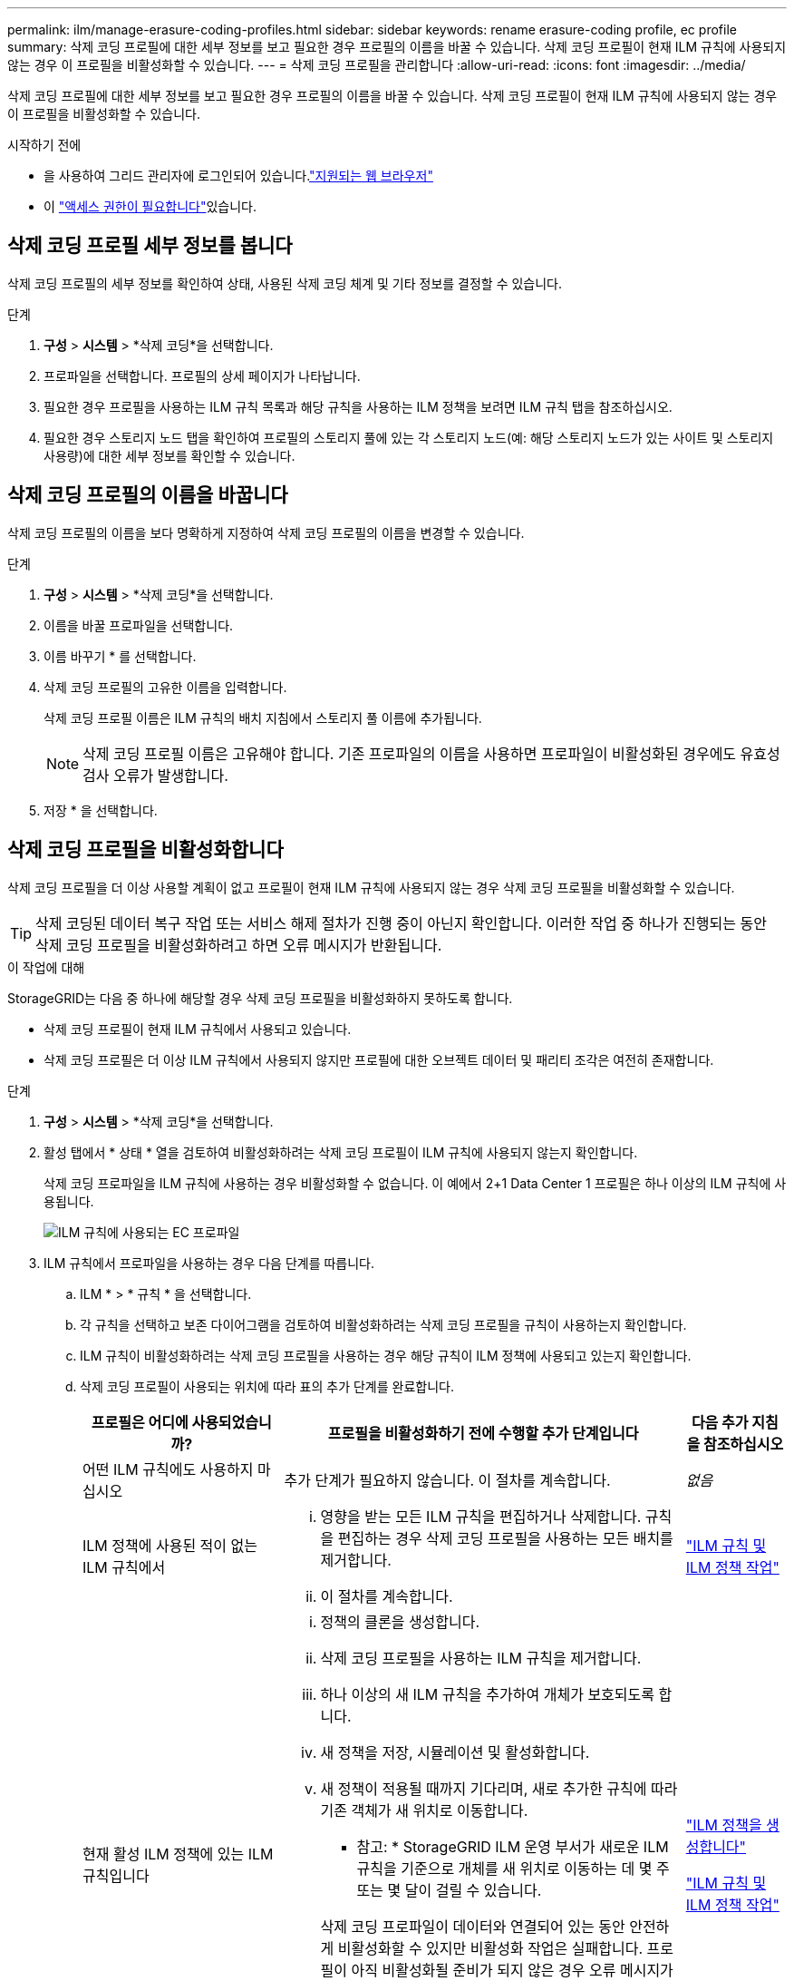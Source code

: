 ---
permalink: ilm/manage-erasure-coding-profiles.html 
sidebar: sidebar 
keywords: rename erasure-coding profile, ec profile 
summary: 삭제 코딩 프로필에 대한 세부 정보를 보고 필요한 경우 프로필의 이름을 바꿀 수 있습니다. 삭제 코딩 프로필이 현재 ILM 규칙에 사용되지 않는 경우 이 프로필을 비활성화할 수 있습니다. 
---
= 삭제 코딩 프로필을 관리합니다
:allow-uri-read: 
:icons: font
:imagesdir: ../media/


[role="lead"]
삭제 코딩 프로필에 대한 세부 정보를 보고 필요한 경우 프로필의 이름을 바꿀 수 있습니다. 삭제 코딩 프로필이 현재 ILM 규칙에 사용되지 않는 경우 이 프로필을 비활성화할 수 있습니다.

.시작하기 전에
* 을 사용하여 그리드 관리자에 로그인되어 있습니다.link:../admin/web-browser-requirements.html["지원되는 웹 브라우저"]
* 이 link:../admin/admin-group-permissions.html["액세스 권한이 필요합니다"]있습니다.




== 삭제 코딩 프로필 세부 정보를 봅니다

삭제 코딩 프로필의 세부 정보를 확인하여 상태, 사용된 삭제 코딩 체계 및 기타 정보를 결정할 수 있습니다.

.단계
. *구성* > *시스템* > *삭제 코딩*을 선택합니다.
. 프로파일을 선택합니다. 프로필의 상세 페이지가 나타납니다.
. 필요한 경우 프로필을 사용하는 ILM 규칙 목록과 해당 규칙을 사용하는 ILM 정책을 보려면 ILM 규칙 탭을 참조하십시오.
. 필요한 경우 스토리지 노드 탭을 확인하여 프로필의 스토리지 풀에 있는 각 스토리지 노드(예: 해당 스토리지 노드가 있는 사이트 및 스토리지 사용량)에 대한 세부 정보를 확인할 수 있습니다.




== 삭제 코딩 프로필의 이름을 바꿉니다

삭제 코딩 프로필의 이름을 보다 명확하게 지정하여 삭제 코딩 프로필의 이름을 변경할 수 있습니다.

.단계
. *구성* > *시스템* > *삭제 코딩*을 선택합니다.
. 이름을 바꿀 프로파일을 선택합니다.
. 이름 바꾸기 * 를 선택합니다.
. 삭제 코딩 프로필의 고유한 이름을 입력합니다.
+
삭제 코딩 프로필 이름은 ILM 규칙의 배치 지침에서 스토리지 풀 이름에 추가됩니다.

+

NOTE: 삭제 코딩 프로필 이름은 고유해야 합니다. 기존 프로파일의 이름을 사용하면 프로파일이 비활성화된 경우에도 유효성 검사 오류가 발생합니다.

. 저장 * 을 선택합니다.




== 삭제 코딩 프로필을 비활성화합니다

삭제 코딩 프로필을 더 이상 사용할 계획이 없고 프로필이 현재 ILM 규칙에 사용되지 않는 경우 삭제 코딩 프로필을 비활성화할 수 있습니다.


TIP: 삭제 코딩된 데이터 복구 작업 또는 서비스 해제 절차가 진행 중이 아닌지 확인합니다. 이러한 작업 중 하나가 진행되는 동안 삭제 코딩 프로필을 비활성화하려고 하면 오류 메시지가 반환됩니다.

.이 작업에 대해
StorageGRID는 다음 중 하나에 해당할 경우 삭제 코딩 프로필을 비활성화하지 못하도록 합니다.

* 삭제 코딩 프로필이 현재 ILM 규칙에서 사용되고 있습니다.
* 삭제 코딩 프로필은 더 이상 ILM 규칙에서 사용되지 않지만 프로필에 대한 오브젝트 데이터 및 패리티 조각은 여전히 존재합니다.


.단계
. *구성* > *시스템* > *삭제 코딩*을 선택합니다.
. 활성 탭에서 * 상태 * 열을 검토하여 비활성화하려는 삭제 코딩 프로필이 ILM 규칙에 사용되지 않는지 확인합니다.
+
삭제 코딩 프로파일을 ILM 규칙에 사용하는 경우 비활성화할 수 없습니다. 이 예에서 2+1 Data Center 1 프로필은 하나 이상의 ILM 규칙에 사용됩니다.

+
image::../media/ec_profile_used_in_ilm_rule.png[ILM 규칙에 사용되는 EC 프로파일]

. ILM 규칙에서 프로파일을 사용하는 경우 다음 단계를 따릅니다.
+
.. ILM * > * 규칙 * 을 선택합니다.
.. 각 규칙을 선택하고 보존 다이어그램을 검토하여 비활성화하려는 삭제 코딩 프로필을 규칙이 사용하는지 확인합니다.
.. ILM 규칙이 비활성화하려는 삭제 코딩 프로필을 사용하는 경우 해당 규칙이 ILM 정책에 사용되고 있는지 확인합니다.
.. 삭제 코딩 프로필이 사용되는 위치에 따라 표의 추가 단계를 완료합니다.
+
[cols="2a,4a,1a"]
|===
| 프로필은 어디에 사용되었습니까? | 프로필을 비활성화하기 전에 수행할 추가 단계입니다 | 다음 추가 지침을 참조하십시오 


 a| 
어떤 ILM 규칙에도 사용하지 마십시오
 a| 
추가 단계가 필요하지 않습니다. 이 절차를 계속합니다.
 a| 
_없음_



 a| 
ILM 정책에 사용된 적이 없는 ILM 규칙에서
 a| 
... 영향을 받는 모든 ILM 규칙을 편집하거나 삭제합니다. 규칙을 편집하는 경우 삭제 코딩 프로필을 사용하는 모든 배치를 제거합니다.
... 이 절차를 계속합니다.

 a| 
link:working-with-ilm-rules-and-ilm-policies.html["ILM 규칙 및 ILM 정책 작업"]



 a| 
현재 활성 ILM 정책에 있는 ILM 규칙입니다
 a| 
... 정책의 클론을 생성합니다.
... 삭제 코딩 프로필을 사용하는 ILM 규칙을 제거합니다.
... 하나 이상의 새 ILM 규칙을 추가하여 개체가 보호되도록 합니다.
... 새 정책을 저장, 시뮬레이션 및 활성화합니다.
... 새 정책이 적용될 때까지 기다리며, 새로 추가한 규칙에 따라 기존 객체가 새 위치로 이동합니다.
+
* 참고: * StorageGRID ILM 운영 부서가 새로운 ILM 규칙을 기준으로 개체를 새 위치로 이동하는 데 몇 주 또는 몇 달이 걸릴 수 있습니다.

+
삭제 코딩 프로파일이 데이터와 연결되어 있는 동안 안전하게 비활성화할 수 있지만 비활성화 작업은 실패합니다. 프로필이 아직 비활성화될 준비가 되지 않은 경우 오류 메시지가 표시됩니다.

... 정책에서 제거한 규칙을 편집하거나 삭제합니다. 규칙을 편집하는 경우 삭제 코딩 프로필을 사용하는 모든 배치를 제거합니다.
... 이 절차를 계속합니다.

 a| 
link:creating-ilm-policy.html["ILM 정책을 생성합니다"]

link:working-with-ilm-rules-and-ilm-policies.html["ILM 규칙 및 ILM 정책 작업"]



 a| 
현재 ILM 정책에 있는 ILM 규칙입니다
 a| 
... 정책을 편집합니다.
... 삭제 코딩 프로필을 사용하는 ILM 규칙을 제거합니다.
... 하나 이상의 새 ILM 규칙을 추가하여 모든 개체가 보호되도록 합니다.
... 정책을 저장합니다.
... 정책에서 제거한 규칙을 편집하거나 삭제합니다. 규칙을 편집하는 경우 삭제 코딩 프로필을 사용하는 모든 배치를 제거합니다.
... 이 절차를 계속합니다.

 a| 
link:creating-ilm-policy.html["ILM 정책을 생성합니다"]

link:working-with-ilm-rules-and-ilm-policies.html["ILM 규칙 및 ILM 정책 작업"]

|===
.. 삭제 - 코딩 프로필 페이지를 새로 고쳐 프로필이 ILM 규칙에 사용되지 않도록 합니다.


. 프로파일이 ILM 규칙에 사용되지 않으면 라디오 버튼을 선택하고 * Deactivate * 를 선택합니다. 삭제 코딩 프로필 비활성화 대화 상자가 나타납니다.
+

TIP: 각 프로파일이 어떤 규칙에서도 사용되지 않는 한 여러 개의 프로파일을 선택하여 동시에 비활성화할 수 있습니다.

. 프로필을 비활성화하려면 * Deactivate * 를 선택합니다.


.결과
* StorageGRID에서 삭제 코딩 프로필을 비활성화할 수 있는 경우 상태는 Deactivated입니다. 더 이상 ILM 규칙에 대해 이 프로파일을 선택할 수 없습니다. 비활성화된 프로필은 다시 활성화할 수 없습니다.
* StorageGRID에서 프로파일을 비활성화할 수 없는 경우 오류 메시지가 나타납니다. 예를 들어, 개체 데이터가 이 프로필과 연결되어 있으면 오류 메시지가 나타납니다. 비활성화 프로세스를 다시 시도하기 전에 몇 주를 기다려야 할 수 있습니다.

